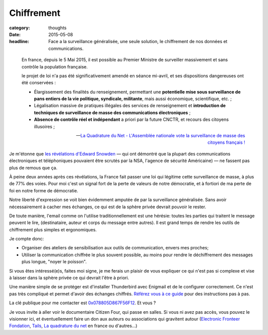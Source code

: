 Chiffrement
###########

:category: thoughts
:date: 2015-05-08
:headline: Face a la surveillance généralisée, une seule solution, le
           chiffrement de nos données et communications.


.. epigraph::

    En france, depuis le 5 Mai 2015, il est possible au Premier Ministre de
    surveiller massivement et sans contrôle la population française.

    le projet de loi n'a pas été significativement amendé en séance mi-avril,
    et ses dispositions dangereuses ont été conservées :

    - Élargissement des finalités du renseignement, permettant une **potentielle
      mise sous surveillance de pans entiers de la vie politique, syndicale,
      militante**, mais aussi économique, scientifique, etc. ;

    - Légalisation massive de pratiques illégales des services de
      renseignement et **introduction de techniques de surveillance de masse
      des communications électroniques** ;

    - **Absence de contrôle réel et indépendant** a priori par la future
      CNCTR, et recours des citoyens illusoires ;

    -- `La Quadrature du Net - L'Assemblée nationale vote la surveillance de
    masse des citoyens français !  <https://www.laquadrature.net/fr/lassemblee-nationale-vote-la-surveillance-de-masse-des-citoyens-francais>`_


Je m'étonne que `les révélations d'Edward Snowden
<https://fr.wikipedia.org/wiki/R%C3%A9v%C3%A9lations_d%27Edward_Snowden>`_ — qui
ont démontré que la plupart des communications électroniques et téléphoniques
pouvaient être scrutés par la NSA, l'agence de sécurité Américaine) — ne
fassent pas plus de remous que ça.

À peine deux années après ces révélations, la France fait passer une loi qui
légitime cette surveillance de masse, à plus de 77% des voies. Pour moi c'est
un signal fort de la perte de valeurs de notre démocratie, et à fortiori de ma
perte de foi en notre forme de démocratie.

Notre liberté d'expression se voit bien évidemment amputée de par la
surveillance généralisée. Sans avoir nécessairement à cacher mes échanges, ce
qui est de la sphère privée devrait pouvoir le rester.

De toute manière, l'email comme on l'utilise traditionnellement est une
hérésie: toutes les parties qui traitent le message peuvent le lire,
(destinataire, auteur et corps du message entre autres). Il est grand temps de
rendre les outils de chiffrement plus simples et ergonomiques.

Je compte donc:

- Organiser des ateliers de sensibilisation aux outils de communication, envers
  mes proches;
- Utiliser la communication chiffrée le plus souvent possible, au moins pour
  rendre le déchiffrement des messages plus longue, "noyer le poisson".

Si vous êtes intéressé(e)s, faites moi signe, je me ferais un plaisir de vous
expliquer ce qui n'est pas si complexe et vise à laisser dans la sphère privée
ce qui devrait l'être à priori.

Une manière simple de se protéger est d'installer Thunderbird avec Enigmail et
de le configurer correctement. Ce n'est pas très compliqué et permet d'avoir
des échanges chiffrés. `Référez vous à ce guide
<https://emailselfdefense.fsf.org/fr/>`_ pour des instructions pas à pas.

La clé publique pour me contacter est `0x078805D867F56F12
</static/alexis.notmyidea.org.asc>`_. Et
vous ?

Je vous invite à aller voir le documentaire Citizen Four, qui passe en salles.
Si vous ni avez pas accès, vous pouvez le visionner ici, et éventuellement
faire un don aux auteurs ou associations qui gravitent autour (`Electronic
Fronteer Fondation <https://supporters.eff.org/donate>`_, `Tails
<https://tails.boum.org/contribute/how/donate/index.fr.html>`_, `La quadrature
du net <https://support.laquadrature.net/>`_ en france ou d'autres…)

.. raw:: html

  <link href="http://vjs.zencdn.net/4.12/video-js.css" rel="stylesheet">
  <script src="http://vjs.zencdn.net/4.12/video.js"></script>
  <video id="MY_VIDEO_1" class="video-js vjs-default-skin" controls
   preload="auto" width="640" height="264" poster="MY_VIDEO_POSTER.jpg"
    data-setup="{}">
     <source src="https://citizenfour.thecthulhu.com/citizenfour.mp4" type='video/mp4'>
     <p class="vjs-no-js">To view this video please enable JavaScript, and
     consider upgrading to a web browser that <a
     href="http://videojs.com/html5-video-support/" target="_blank">supports
     HTML5 video</a></p>
  </video>
